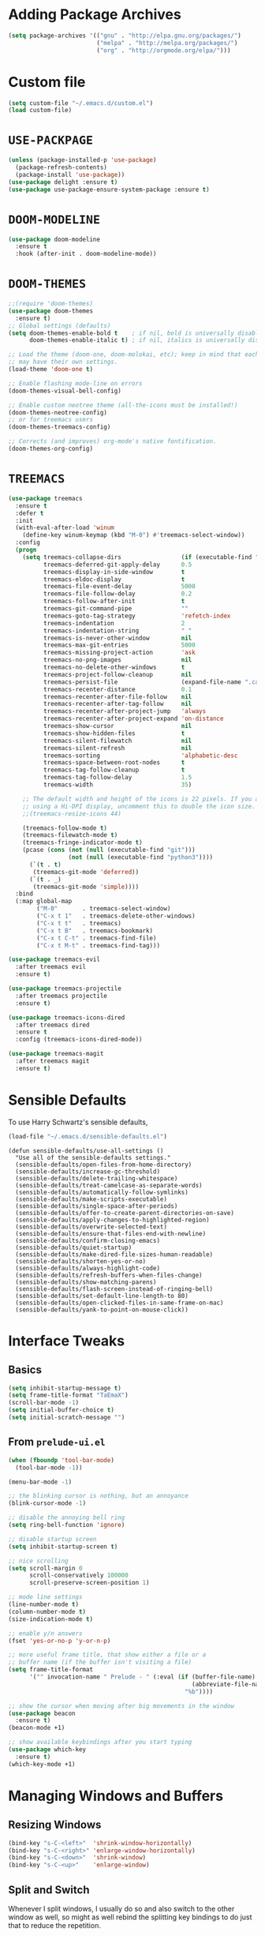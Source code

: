 #+STARTUP: indent
* Adding Package Archives
#+BEGIN_SRC emacs-lisp
(setq package-archives '(("gnu" . "http://elpa.gnu.org/packages/")
                         ("melpa" . "http://melpa.org/packages/")
                         ("org" . "http://orgmode.org/elpa/")))
#+END_SRC

#+RESULTS:
: ((gnu . http://elpa.gnu.org/packages/) (melpa . http://melpa.org/packages/) (org . http://orgmode.org/elpa/))

* Custom file
#+BEGIN_SRC emacs-lisp
  (setq custom-file "~/.emacs.d/custom.el")
  (load custom-file)
#+END_SRC

#+RESULTS:
: t

* =USE-PACKPAGE=

#+BEGIN_SRC emacs-lisp
(unless (package-installed-p 'use-package)
  (package-refresh-contents)
  (package-install 'use-package))
(use-package delight :ensure t)
(use-package use-package-ensure-system-package :ensure t)
#+END_SRC

#+RESULTS:

* =DOOM-MODELINE=

#+BEGIN_SRC emacs-lisp
(use-package doom-modeline
  :ensure t
  :hook (after-init . doom-modeline-mode))
#+END_SRC

* =DOOM-THEMES=
#+BEGIN_SRC emacs-lisp
;;(require 'doom-themes)
(use-package doom-themes
  :ensure t)
;; Global settings (defaults)
(setq doom-themes-enable-bold t    ; if nil, bold is universally disabled
      doom-themes-enable-italic t) ; if nil, italics is universally disabled

;; Load the theme (doom-one, doom-molokai, etc); keep in mind that each theme
;; may have their own settings.
(load-theme 'doom-one t)

;; Enable flashing mode-line on errors
(doom-themes-visual-bell-config)

;; Enable custom neotree theme (all-the-icons must be installed!)
(doom-themes-neotree-config)
;; or for treemacs users
(doom-themes-treemacs-config)

;; Corrects (and improves) org-mode's native fontification.
(doom-themes-org-config)
#+END_SRC

#+RESULTS:
: doom-themes-org

* =TREEMACS=
#+BEGIN_SRC emacs-lisp
(use-package treemacs
  :ensure t
  :defer t
  :init
  (with-eval-after-load 'winum
    (define-key winum-keymap (kbd "M-0") #'treemacs-select-window))
  :config
  (progn
    (setq treemacs-collapse-dirs                 (if (executable-find "python3") 3 0)
          treemacs-deferred-git-apply-delay      0.5
          treemacs-display-in-side-window        t
          treemacs-eldoc-display                 t
          treemacs-file-event-delay              5000
          treemacs-file-follow-delay             0.2
          treemacs-follow-after-init             t
          treemacs-git-command-pipe              ""
          treemacs-goto-tag-strategy             'refetch-index
          treemacs-indentation                   2
          treemacs-indentation-string            " "
          treemacs-is-never-other-window         nil
          treemacs-max-git-entries               5000
          treemacs-missing-project-action        'ask
          treemacs-no-png-images                 nil
          treemacs-no-delete-other-windows       t
          treemacs-project-follow-cleanup        nil
          treemacs-persist-file                  (expand-file-name ".cache/treemacs-persist" user-emacs-directory)
          treemacs-recenter-distance             0.1
          treemacs-recenter-after-file-follow    nil
          treemacs-recenter-after-tag-follow     nil
          treemacs-recenter-after-project-jump   'always
          treemacs-recenter-after-project-expand 'on-distance
          treemacs-show-cursor                   nil
          treemacs-show-hidden-files             t
          treemacs-silent-filewatch              nil
          treemacs-silent-refresh                nil
          treemacs-sorting                       'alphabetic-desc
          treemacs-space-between-root-nodes      t
          treemacs-tag-follow-cleanup            t
          treemacs-tag-follow-delay              1.5
          treemacs-width                         35)

    ;; The default width and height of the icons is 22 pixels. If you are
    ;; using a Hi-DPI display, uncomment this to double the icon size.
    ;;(treemacs-resize-icons 44)

    (treemacs-follow-mode t)
    (treemacs-filewatch-mode t)
    (treemacs-fringe-indicator-mode t)
    (pcase (cons (not (null (executable-find "git")))
                 (not (null (executable-find "python3"))))
      (`(t . t)
       (treemacs-git-mode 'deferred))
      (`(t . _)
       (treemacs-git-mode 'simple))))
  :bind
  (:map global-map
        ("M-0"       . treemacs-select-window)
        ("C-x t 1"   . treemacs-delete-other-windows)
        ("C-x t t"   . treemacs)
        ("C-x t B"   . treemacs-bookmark)
        ("C-x t C-t" . treemacs-find-file)
        ("C-x t M-t" . treemacs-find-tag)))

(use-package treemacs-evil
  :after treemacs evil
  :ensure t)

(use-package treemacs-projectile
  :after treemacs projectile
  :ensure t)

(use-package treemacs-icons-dired
  :after treemacs dired
  :ensure t
  :config (treemacs-icons-dired-mode))

(use-package treemacs-magit
  :after treemacs magit
  :ensure t)
#+END_SRC

#+RESULTS:
* Sensible Defaults
To use Harry Schwartz's sensible defaults,
#+BEGIN_SRC emacs-lisp
(load-file "~/.emacs.d/sensible-defaults.el")
#+END_SRC

#+BEGIN_EXAMPLE
(defun sensible-defaults/use-all-settings ()
  "Use all of the sensible-defaults settings."
  (sensible-defaults/open-files-from-home-directory)
  (sensible-defaults/increase-gc-threshold)
  (sensible-defaults/delete-trailing-whitespace)
  (sensible-defaults/treat-camelcase-as-separate-words)
  (sensible-defaults/automatically-follow-symlinks)
  (sensible-defaults/make-scripts-executable)
  (sensible-defaults/single-space-after-periods)
  (sensible-defaults/offer-to-create-parent-directories-on-save)
  (sensible-defaults/apply-changes-to-highlighted-region)
  (sensible-defaults/overwrite-selected-text)
  (sensible-defaults/ensure-that-files-end-with-newline)
  (sensible-defaults/confirm-closing-emacs)
  (sensible-defaults/quiet-startup)
  (sensible-defaults/make-dired-file-sizes-human-readable)
  (sensible-defaults/shorten-yes-or-no)
  (sensible-defaults/always-highlight-code)
  (sensible-defaults/refresh-buffers-when-files-change)
  (sensible-defaults/show-matching-parens)
  (sensible-defaults/flash-screen-instead-of-ringing-bell)
  (sensible-defaults/set-default-line-length-to 80)
  (sensible-defaults/open-clicked-files-in-same-frame-on-mac)
  (sensible-defaults/yank-to-point-on-mouse-click))
#+END_EXAMPLE

* Interface Tweaks
** Basics
 #+BEGIN_SRC emacs-lisp
   (setq inhibit-startup-message t)
   (setq frame-title-format "TaEmaX")
   (scroll-bar-mode -1)
   (setq initial-buffer-choice t)
   (setq initial-scratch-message "")
 #+END_SRC

** From =prelude-ui.el=
#+BEGIN_SRC emacs-lisp
(when (fboundp 'tool-bar-mode)
  (tool-bar-mode -1))

(menu-bar-mode -1)

;; the blinking cursor is nothing, but an annoyance
(blink-cursor-mode -1)

;; disable the annoying bell ring
(setq ring-bell-function 'ignore)

;; disable startup screen
(setq inhibit-startup-screen t)

;; nice scrolling
(setq scroll-margin 0
      scroll-conservatively 100000
      scroll-preserve-screen-position 1)

;; mode line settings
(line-number-mode t)
(column-number-mode t)
(size-indication-mode t)

;; enable y/n answers
(fset 'yes-or-no-p 'y-or-n-p)

;; more useful frame title, that show either a file or a
;; buffer name (if the buffer isn't visiting a file)
(setq frame-title-format
      '("" invocation-name " Prelude - " (:eval (if (buffer-file-name)
                                                    (abbreviate-file-name (buffer-file-name))
                                                  "%b"))))

;; show the cursor when moving after big movements in the window
(use-package beacon
  :ensure t)
(beacon-mode +1)

;; show available keybindings after you start typing
(use-package which-key
  :ensure t)
(which-key-mode +1)
#+END_SRC

* Managing Windows and Buffers
** Resizing Windows
 #+BEGIN_SRC emacs-lisp
   (bind-key "s-C-<left>"  'shrink-window-horizontally)
   (bind-key "s-C-<right>" 'enlarge-window-horizontally)
   (bind-key "s-C-<down>"  'shrink-window)
   (bind-key "s-C-<up>"    'enlarge-window)
 #+END_SRC
** Split and Switch
Whenever I split windows, I usually do so and also switch to the other
window as well, so might as well rebind the splitting key bindings to
do just that to reduce the repetition.
 #+BEGIN_SRC emacs-lisp
   (defun vsplit-other-window ()
     "Splits the window vertically and switches to that window."
     (interactive)
     (split-window-vertically)
     (other-window 1 nil))
   (defun hsplit-other-window ()
     "Splits the window horizontally and switches to that window."
     (interactive)
     (split-window-horizontally)
     (other-window 1 nil))
   (bind-key "C-x 2" 'vsplit-other-window)
   (bind-key "C-x 3" 'hsplit-other-window)
 #+END_SRC
** =SWITCH-WINDOW=
#+BEGIN_SRC emacs-lisp
(use-package switch-window
  :ensure t)
(bind-key "C-z" 'switch-window)
#+END_SRC

** =BUFFER-MOVE=
#+BEGIN_SRC emacs-lisp
  (use-package buffer-move
    :ensure t)
  (global-set-key (kbd "H-S-k") 'buf-move-up)
  (global-set-key (kbd "H-S-j") 'buf-move-down)
  (global-set-key (kbd "H-S-h") 'buf-move-left)
  (global-set-key (kbd "H-S-l") 'buf-move-right)
#+END_SRC

#+RESULTS:
: buf-move-right
* Handling Backup Files
#+BEGIN_SRC emacs-lisp
;; store all backup and autosave files in the tmp dir
(setq backup-directory-alist
      `((".*" . ,temporary-file-directory)))
(setq auto-save-file-name-transforms
      `((".*" ,temporary-file-directory t)))
#+END_SRC

#+RESULTS:
* Configuration File Edit and Reload
** Editing
#+BEGIN_SRC emacs-lisp
  (defun visit-config()
    (interactive)
    (find-file "~/.emacs.d/config.org"))
#+END_SRC

#+RESULTS:
: visit-config

** Reload
#+BEGIN_SRC emacs-lisp
  (defun reload-config()
    (interactive)
    (org-babel-load-file (expand-file-name "~/.emacs.d/config.org")))
#+END_SRC

#+RESULTS:
: reload-config
* Transparency
#+BEGIN_SRC emacs-lisp
  ;;(set-frame-parameter (selected-frame) 'alpha '(<active> . <inactive>))
  ;;(set-frame-parameter (selected-frame) 'alpha <both>)
  (set-frame-parameter (selected-frame) 'alpha '(90 . 50))
  (add-to-list 'default-frame-alist '(alpha . (90 . 50)))
#+END_SRC

#+RESULTS:
: ((alpha 90 . 50) (vertical-scroll-bars))

#+BEGIN_SRC emacs-lisp
  (defun toggle-transparency ()
    (interactive)
    (let ((alpha (frame-parameter nil 'alpha)))
      (set-frame-parameter
       nil 'alpha
       (if (eql (cond ((numberp alpha) alpha)
                      ((numberp (cdr alpha)) (cdr alpha))
                      ;; Also handle undocumented (<active> <inactive>) form.
                      ((numberp (cadr alpha)) (cadr alpha)))
                100)
           '(90 . 50) '(100 . 100)))))
  (global-set-key (kbd "C-M-S-t") 'toggle-transparency)
#+END_SRC

#+RESULTS:
: toggle-transparency

#+begin_src emacs-lisp
  (defun transparency (value)
    "Sets the transparency of the frame window. 0=transparent/100=opaque."
    (interactive "nTransparency Value 0 - 100 opaque:")
    (set-frame-parameter (selected-frame) 'alpha value))
#+end_src

#+RESULTS:
: transparency
* =HELM=
#+BEGIN_SRC emacs-lisp
  (use-package helm
    :ensure t)
  (helm-mode 1)
  (helm-autoresize-mode 1)
  (setq helm-split-window-in-side-p
        t)
  (global-set-key (kbd "M-x") 'helm-M-x)
  (global-set-key (kbd "C-x C-m") 'helm-M-x)
  (global-set-key (kbd "M-y") 'helm-show-kill-ring)
  (global-set-key (kbd "C-x b") 'helm-mini)
  (global-set-key (kbd "C-x C-b") 'helm-buffers-list)
  (global-set-key (kbd "C-x C-f") 'helm-find-files)
  (global-set-key (kbd "C-h f") 'helm-apropos)
  (global-set-key (kbd "C-h r") 'helm-info-emacs)
  (global-set-key (kbd "C-h C-l") 'helm-locate-library)
#+END_SRC

#+RESULTS:
: helm-locate-library

* Exec-path
To have shell environments transferred to emacs. Install =exec-path-from-shell= with =M-x package-install-packages= (or use =use-package=) and then
#+BEGIN_SRC emacs-lisp
(use-package exec-path-from-shell
  :ensure t)
(when (memq window-system '(mac ns x))
  (exec-path-from-shell-initialize))
#+END_SRC

#+RESULTS:
: ((MANPATH) (PATH . /usr/local/anaconda/bin:/home/tae/bin:/usr/local/bin:/usr/local/bin:/usr/bin:/bin:/usr/local/sbin:/usr/bin/site_perl:/usr/bin/vendor_perl:/usr/bin/core_perl:/home/tae/.scripts/tools:/home/tae/.scripts/i3cmds:/home/tae/.scripts/tkconf:/home/tae/.scripts/:/usr/bin/site_perl:/usr/bin/vendor_perl:/usr/bin/core_perl:/home/tae/.scripts/tools:/home/tae/.scripts/i3cmds:/home/tae/.scripts/tkconf:/home/tae/.scripts/))

* Org Mode
** Org bullets makes things look nice
*** Original org-bullets-bullet-list: 
("◉" "○" "✸" "✿")
*** Candidate symbol lists: 
Source: [[https://zhangda.wordpress.com/2016/02/15/configurations-for-beautifying-emacs-org-mode/][Da's web notes]]
 - hexagrams
   “✡” “⎈” “✽” “✲” “✱” “✻” “✼” “✽” “✾” “✿” “❀” “❁” “❂” “❃” “❄” “❅” “❆” “❇”

 - circles
   “○” “☉” “◎” “◉” “○” “◌” “◎” “●” “◦” “◯” “⚪” “⚫” “⚬” “❍” “￮” “⊙” “⊚” “⊛” “∙” “∘”

 - special circles
   “◐” “◑” “◒” “◓” “◴” “◵” “◶” “◷” “⚆” “⚇” “⚈” “⚉” “♁” “⊖” “⊗” “⊘”

 - crosses
   “✙” “♱” “♰” “☥” “✞” “✟” “✝” “†” “✠” “✚” “✜” “✛” “✢” “✣” “✤” “✥”

 - poker sybmols
   “♠” “♣” “♥” “♦” “♤” “♧” “♡” “♢”

 - yinyang
   “☯” “☰” “☱” “☲” “☳” “☴” “☵” “☶” “☷”

 - special symbols
   “☀” “♼” “☼” “☾” “☽” “☣” “§” “¶” “‡” “※” “✕” “△” “◇” “▶” “◀” “◈”

*** My Choice
 #+BEGIN_SRC emacs-lisp
   (use-package org-bullets
     :ensure t
     :config
     (add-hook 'org-mode-hook (lambda () (org-bullets-mode 1))))
   (setq org-bullets-bullet-list '("⊚" "⊙" "◉" "○" "●" "⚬" "◦"))
   ;; (setq org-bullets-bullet-list '("◉" "○" "✸" "✿"))

 #+END_SRC

 #+RESULTS:
 | ⊚ | ⊙ | ◉ | ○ | ● | ⚬ | ◦ |

** Org-ellipsis

*Some options*
 - right arrows
   “↝” “⇉” “⇝” “⇢” “⇨” “⇰” “➔” “➙” “➛” “➜” “➝” “➞”
   “➟” “➠” “➡” “➥” “➦” “➧” “➨”
   “➩” “➪” “➮” “➯” “➱” “➲”
   “➳” “➵” “➸” “➺” “➻” “➼” “➽”

 - arrow heads
   “➢” “➣” “➤” “≪”, “≫”, “«”, “»”

 - other arrows
   “↞” “↠” “↟” “↡” “↺” “↻”

 - lightening
   “⚡”

 - other symbols
   "…", "▼", "↴", "∞", "⬎", "⤷", "⤵"

#+BEGIN_SRC emacs-lisp
  (setq org-ellipsis " ↴")
#+END_SRC

#+RESULTS:
:  ↴
** More org-mode cosmetics
*** Better List Bullet
 - *Reference*: https://zzamboni.org/post/beautifying-org-mode-in-emacs/
 #+BEGIN_SRC emacs-lisp
;; Org-mode configuration
(font-lock-add-keywords
 'org-mode
 '(("^ +\\([-*]\\) "
    (0 (prog1 () (compose-region (match-beginning 1) (match-end 1) "•"))))))
 #+END_SRC

 #+RESULTS:

*** Org headlines
 #+BEGIN_SRC emacs-lisp
(let* ((variable-tuple (cond ((x-list-fonts "Inconsolata") '(:font "Inconsolata"))
                             ((x-list-fonts "Source Sans Pro") '(:font "Source Sans Pro"))
                             ((x-list-fonts "Lucida Grande")   '(:font "Lucida Grande"))
                             ((x-list-fonts "Verdana")         '(:font "Verdana"))
                             ((x-family-fonts "Sans Serif")    '(:family "Sans Serif"))
                             (nil (warn "Cannot find a Sans Serif Font.  Install Source Sans Pro."))))
       (base-font-color     (face-foreground 'default nil 'default))
       (headline           `(:inherit default :weight bold :foreground ,base-font-color)))
  (custom-theme-set-faces 'user
                          `(org-level-8 ((t (,@headline ,@variable-tuple))))
                          `(org-level-7 ((t (,@headline ,@variable-tuple))))
                          `(org-level-6 ((t (,@headline ,@variable-tuple))))
                          `(org-level-5 ((t (,@headline ,@variable-tuple))))
                          `(org-level-4 ((t (,@headline ,@variable-tuple :height 1.05))))
                          `(org-level-3 ((t (,@headline ,@variable-tuple :height 1.15))))
                          `(org-level-2 ((t (,@headline ,@variable-tuple :height 1.25))))
                          `(org-level-1 ((t (,@headline ,@variable-tuple :height 1.5))))
                          `(org-document-title ((t (,@headline ,@variable-tuple :height 1.5 :underline nil))))))
 #+END_SRC
*** Org TODO Keywords
 #+BEGIN_SRC emacs-lisp
;; Fancy todo list
;; (setq org-todo-keywords
;;       '((sequence "☛ TODO(t)" "|" "✔ DONE(d)")
;;         (sequence "☞ WAITING(w)" "|")
;;         (sequence "|" "✘ CANCELED(c)")))

;; below comes from https://github.com/rickardsundin/dotfiles/blob/master/emacs.org and https://github.com/howardabrams/dot-files/blob/master/emacs-org.org
(setq org-todo-keywords
      '((sequence "TODO(t)" "DOING(i)" "WAITING(w)" "|" "DONE(d)" "|" "CANCELED(c)")))

;; (font-lock-add-keywords            ; A bit silly but my headers are now
;;  'org-mode `(("^\\*+ \\(TODO\\) "  ; shorter, and that is nice canceled
;;               (1 (progn (compose-region (match-beginning 1) (match-end 1) "⚑")
;;                         nil)))
;;              ("^\\*+ \\(DOING\\) "
;;               (1 (progn (compose-region (match-beginning 1) (match-end 1) "⚐")
;;                         nil)))
;;              ("^\\*+ \\(WAITING\\) "
;;               (1 (progn (compose-region (match-beginning 1) (match-end 1) "⌛")
;;                         nil)))
;;              ("^\\*+ \\(CANCELED\\) "
;;               (1 (progn (compose-region (match-beginning 1) (match-end 1) "✘")
;;                         nil)))
;;              ("^\\*+ \\(DONE\\) "
;;               (1 (progn (compose-region (match-beginning 1) (match-end 1) "✔")
;;                         nil)))))
 #+END_SRC

 #+RESULTS:
 | sequence | TODO(t) | DOING(i) | WAITING(w) |   |   | DONE(d) |   |   | CANCELED(c) |

** Hide markups
#+BEGIN_SRC emacs-lisp
;; Remove the markup characters, i.e., "/text/" becomes (italized) "text"
(setq org-hide-emphasis-markers nil)
;; (setq org-hide-emphasis-markers t)
#+END_SRC

#+RESULTS:

*Bold* /italic/ _underline_ +strike-through+ ~code~ =verbatim=

** More org stuff
 #+BEGIN_SRC emacs-lisp
   (setq org-confirm-babel-evaluate nil)
   (add-hook 'org-babel-after-execute-hook 'org-display-inline-images)
   (add-hook 'org-mode-hook 'org-display-inline-images)
 #+END_SRC

** Babel editing in the current window
Possible set-ups:
 - =current-window=
 - =other-window=
 - =reorganize-frame=
 - =other-frame=
#+BEGIN_SRC emacs-lisp
(setq org-src-window-setup 'reorganize-frame)
#+END_SRC

#+RESULTS:
: reorganize-frame

** Org Babel
*** =org-structure-template-alist=: changed in org 9.2
#+BEGIN_SRC emacs-lisp
  (add-to-list 'org-structure-template-alist
               '("el" "#+BEGIN_SRC emacs-lisp\n?\n#+END_SRC"))
  (add-to-list 'org-structure-template-alist
               '("sh" "#+BEGIN_SRC sh\n?\n#+END_SRC"))
#+END_SRC

#+RESULTS:
| sh | #+BEGIN_SRC sh |

*** Babel languages
 #+BEGIN_SRC emacs-lisp
   (org-babel-do-load-languages
    'org-babel-load-languages
    '((emacs-lisp . t)
      ;; (ruby . t)
      (lisp . t)
      (matlab . t)
      (fortran . t)
      (python . t)
      ;; (ipython . t)
      (shell . t)
      (C . t)
      (makefile . t)
      ;; (mathematica . t)
      ;; (maple . t)
      (dot . t)
      (octave . t)
      ))
 #+END_SRC

 #+RESULTS:
*** Org source language
#+BEGIN_SRC emacs-lisp
  (add-to-list 'org-src-lang-modes '("fortran" . f90))
#+END_SRC

#+RESULTS:
: ((fortran . f90) (ocaml . tuareg) (elisp . emacs-lisp) (ditaa . artist) (asymptote . asy) (dot . fundamental) (sqlite . sql) (calc . fundamental) (C . c) (cpp . c++) (C++ . c++) (screen . shell-script) (shell . sh) (bash . sh))

** =org-src-preserve-indentation=
#+BEGIN_SRC emacs-lisp
(setq org-src-preserve-indentation t)
#+END_SRC

#+RESULTS:
: t

* TeX Editing Environment
** Basic: Required Packages and Files
#+BEGIN_SRC emacs-lisp
(use-package auctex
  :ensure t)

(use-package cdlatex
  :ensure t)

(use-package smartparens
  :ensure t)
#+END_SRC

#+RESULTS:

#+BEGIN_SRC emacs-lisp
(require 'smartparens-latex)
(require 'cl)
#+END_SRC

#+RESULTS:
: cl

** Basic Configuration
#+BEGIN_SRC emacs-lisp
;; AUCTeX configuration
(setq TeX-auto-save t)
(setq TeX-parse-self t)
;; (setq TeX-close-quote "")
;; (setq TeX-open-quote "")
(setq TeX-close-quote "''")
(setq TeX-open-quote "``")

;; For multi-file document structures (e.g. \include or \input)
(setq-default TeX-master nil)

;; use pdflatex
(setq TeX-PDF-mode t)
#+END_SRC

** Default LaTeX-mode-hook
#+BEGIN_SRC emacs-lisp
(defcustom prelude-latex-fast-math-entry 'LaTeX-math-mode
  "Method used for fast math symbol entry in LaTeX."
  :link '(function-link :tag "AUCTeX Math Mode" LaTeX-math-mode)
  :link '(emacs-commentary-link :tag "CDLaTeX" "cdlatex.el")
  :group 'prelude
  :type '(choice (const :tag "None" nil)
                 (const :tag "AUCTeX Math Mode" LaTeX-math-mode)
                 (const :tag "CDLaTeX" cdlatex)))

(defun prelude-latex-mode-defaults ()
  "Default Prelude hook for `LaTeX-mode'."
  (turn-on-reftex)
  (abbrev-mode +1)
  (smartparens-mode +1)
  (visual-line-mode +1)
  (flyspell-mode +1)
  (case prelude-latex-fast-math-entry
    (LaTeX-math-mode (LaTeX-math-mode 1))
    (cdlatex (turn-on-cdlatex))))
  
(setq reftex-plug-into-AUCTeX t)

(setq prelude-latex-mode-hook 'prelude-latex-mode-defaults)

(add-hook 'LaTeX-mode-hook (lambda ()
			     (run-hooks 'prelude-latex-mode-hook)))
#+END_SRC

** latexmk
#+BEGIN_SRC emacs-lisp
(add-hook 'LaTeX-mode-hook (lambda ()
			     (push
			      '("latexmk" "latexmk -pdf %s" TeX-run-TeX nil t
				:help "Run latexmk on file")
			      TeX-command-list)))
(add-hook 'TeX-mode-hook '(lambda () (setq TeX-command-default "latexmk")))
#+END_SRC

#+RESULTS:
| lambda | nil | (setq TeX-command-default latexmk) |

